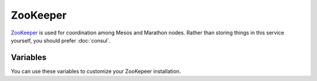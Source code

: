ZooKeeper
=========

.. versionadded:: 0.1

`ZooKeeper <https://zookeeper.apache.org/>`_ is used for coordination among
Mesos and Marathon nodes. Rather than storing things in this service yourself,
you should prefer :doc:`consul`.

Variables
---------

You can use these variables to customize your ZooKepeer installation.

.. data:: zk_id

   The value of ``zk_id`` in the ZooKeeper configuration file. If not provided
   it will be set by the playbook.

.. data:: zookeeper_service

   default: zookeeper

.. data:: zookeeper_env

   default: ``dev``

.. data:: zookeeper_ensemble

   default: ``mantl``

.. data:: zookeeper_container_name

   The name that will be used for the container at runtime. Generated
   automatically from :data:`zookeeper_service`, :data:`zookeeper_env`,
   :data:`zookeeper_ensemble`, and :data:`zk_id` if not set.

.. data:: zookeeper_data_volume

   The name of the data volume to store state in. Generated automatically from
   :data:`zookeeper_env`, :data:`zookeeper_ensemble`, and :data:`zk_id` if not
   set.

.. data:: zookeeper_docker_image

   default: ``asteris/zookeeper``

.. data:: zookeeper_docker_tag

   default: ``latest``

.. data:: zookeeper_docker_ports

   Port arguments, which will be passed directly to docker. Opens TCP 2181,
   2888, and 3888 by default.

   default: ``"-p 2181:2181 -p 2888:2888 -p 3888:3888"``

.. data:: zookeeper_docker_env

   default: ``"/etc/default/{{ zookeeper_service }}"``

.. data:: zookeeper_log_threshold

   Log level for ZooKeeper

   default: ``WARN``

.. data::  zookeeper_log_retain_count 
   
   Number of zookeeper transaction logs and snapshots to keep.

   default: ``3``

.. data:: zookeeper_log_purge_interval

   Interval in hours that zookeeper waits to purge transacton logs and snapshots. 

   default: ``12``
